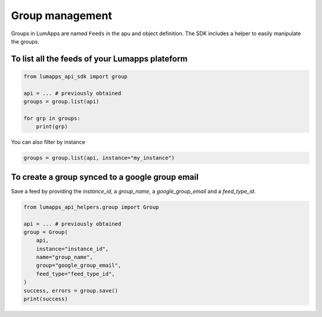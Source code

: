 Group management
================

Groups in LumApps are named ``Feeds`` in the apu and object definition. The SDK includes a helper to easily manipulate the groups.

To list all the feeds of your Lumapps plateform
-----------------------------------------------

.. code-block:: python

    from lumapps_api_sdk import group

    api = ... # previously obtained
    groups = group.list(api)

    for grp in groups:
        print(grp)   

You can also filter by instance

.. code-block:: python

    groups = group.list(api, instance="my_instance")

To create a group synced to a google group email
------------------------------------------------

Save a feed by providing the `instance_id`, a `group_name`, a `google_group_email` and a `feed_type_id`.

.. code-block:: python

    from lumapps_api_helpers.group import Group

    api = ... # previously obtained
    group = Group(
        api,
        instance="instance_id",
        name="group_name",
        group="google_group_email",
        feed_type="feed_type_id",
    )
    success, errors = group.save()
    print(success)